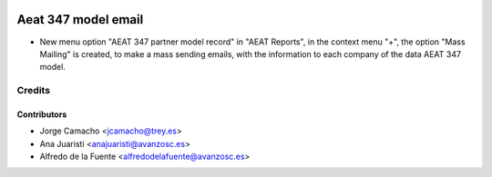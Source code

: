 .. image:: https://img.shields.io/badge/licence-AGPL--3-blue.svg
    :target: http://www.gnu.org/licenses/agpl-3.0-standalone.html
    :alt: License: AGPL-3

====================
Aeat 347 model email
====================

* New menu option "AEAT 347 partner model record" in "AEAT Reports", in the
  context menu "+", the option "Mass Mailing" is created, to make a mass
  sending emails, with the information to each company of the data AEAT 347
  model.

Credits
=======

Contributors
------------
* Jorge Camacho <jcamacho@trey.es>
* Ana Juaristi <anajuaristi@avanzosc.es>
* Alfredo de la Fuente <alfredodelafuente@avanzosc.es>
